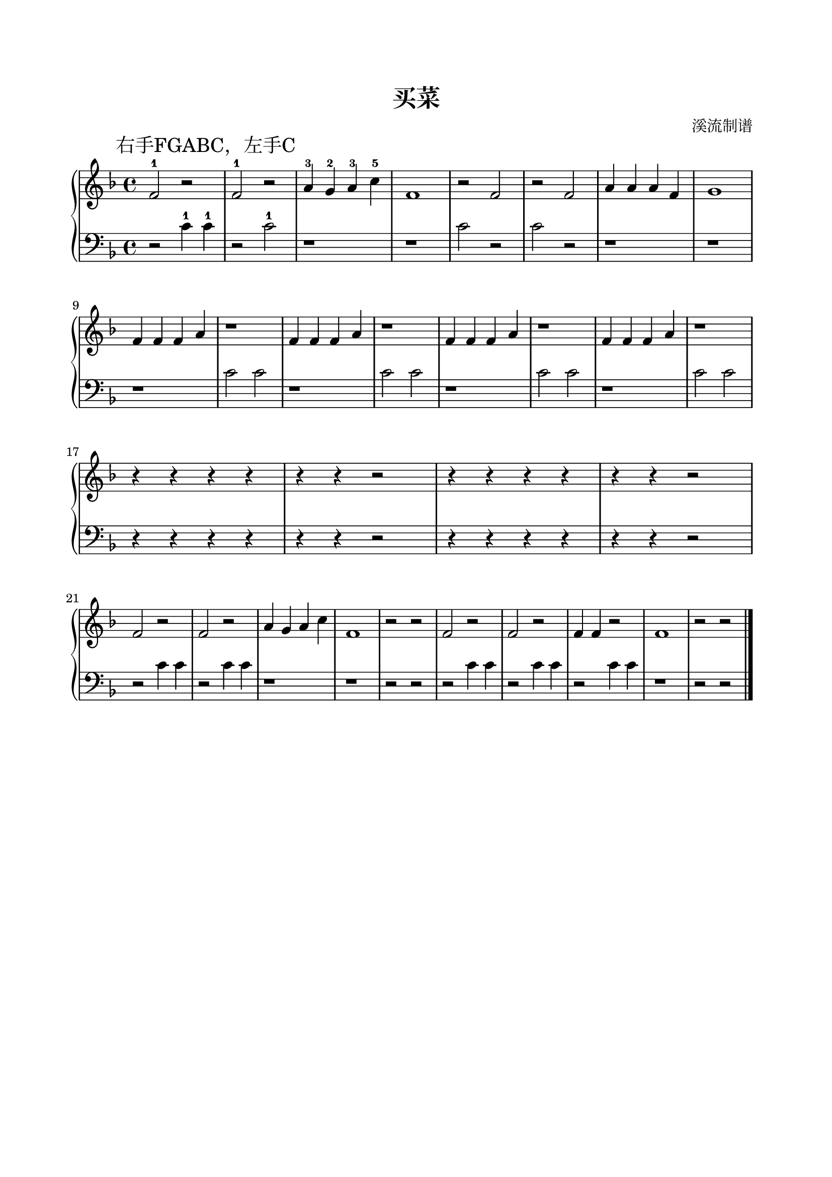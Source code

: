%{

%}

\version "2.22.2"  % necessary for upgrading to future LilyPond versions.

\header {
  title = "买菜"
  subtitle = ""
  composer = "溪流制谱"
  tagline = ""
}

\paper {
  top-margin = 20
  bottom-margin = 20
  left-margin = 20
  right-margin = 20
  print-page-number = false
}

\layout {
  indent = 0.0
}

\parallelMusic A_RH,A_LH {
  \mark "右手FGABC，左手C"
  f2-1 r2       f2-1 r2   a4-3g4-2 a4-3c'4-5 f1 r2 f2 r2 f2 a4a4 a4f4 g1 \break |
  r2   c4-1c4-1 r2   c2-1 r1                 r1 c2 r2 c2 r2 r1        r1 \break |
}

\parallelMusic B_RH,B_LH {
  f4f4 f4a4 r1    f4f4 f4a4 r1    f4f4 f4a4 r1    f4f4 f4a4 r1     \break |
  r1        c2 c2 r1        c2 c2 r1        c2 c2 r1        c2 c2  \break |
}

\parallelMusic C_RH,C_LH {
  r4r4 r4r4 r4r4 r2 r4r4 r4r4 r4r4 r2 \break |
  r4r4 r4r4 r4r4 r2 r4r4 r4r4 r4r4 r2 \break |
}

\parallelMusic D_RH,D_LH {
  f2 r2   f2 r2   a4g4 a4c'4 f1 r2 r2 f2 r2   f2 r2   f4f4 r2   f1 r2 r2 \break |
  r2 c4c4 r2 c4c4 r1         r1 r2 r2 r2 c4c4 r2 c4c4 r2   c4c4 r1 r2 r2 \break |
}


\new PianoStaff <<
  \new Staff { \clef treble \key f \major \time 4/4 \fixed c'{ \A_RH \B_RH \C_RH \D_RH } \bar "|." }
  \new Staff { \clef bass   \key f \major \time 4/4 \fixed c'{ \A_LH \B_LH \C_LH \D_LH } \bar "|." }
>>